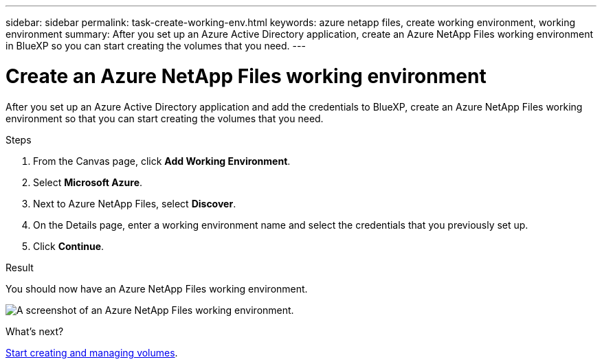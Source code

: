 ---
sidebar: sidebar
permalink: task-create-working-env.html
keywords: azure netapp files, create working environment, working environment
summary: After you set up an Azure Active Directory application, create an Azure NetApp Files working environment in BlueXP so you can start creating the volumes that you need.
---

= Create an Azure NetApp Files working environment
:hardbreaks:
:nofooter:
:icons: font
:linkattrs:
:imagesdir: ./media/

[.lead]
After you set up an Azure Active Directory application and add the credentials to BlueXP, create an Azure NetApp Files working environment so that you can start creating the volumes that you need.

.Steps

. From the Canvas page, click *Add Working Environment*.

. Select *Microsoft Azure*.

. Next to Azure NetApp Files, select *Discover*.

. On the Details page, enter a working environment name and select the credentials that you previously set up.

. Click *Continue*.

.Result

You should now have an Azure NetApp Files working environment.

image:screenshot_anf_we.gif[A screenshot of an Azure NetApp Files working environment.]

.What's next?

link:task-create-volumes.html[Start creating and managing volumes].
